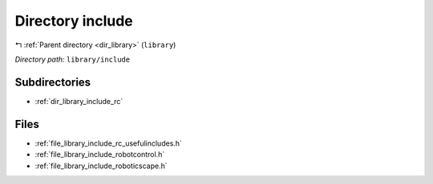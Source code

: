 .. _dir_library_include:


Directory include
=================


|exhale_lsh| :ref:`Parent directory <dir_library>` (``library``)

.. |exhale_lsh| unicode:: U+021B0 .. UPWARDS ARROW WITH TIP LEFTWARDS


*Directory path:* ``library/include``

Subdirectories
--------------

- :ref:`dir_library_include_rc`


Files
-----

- :ref:`file_library_include_rc_usefulincludes.h`
- :ref:`file_library_include_robotcontrol.h`
- :ref:`file_library_include_roboticscape.h`


